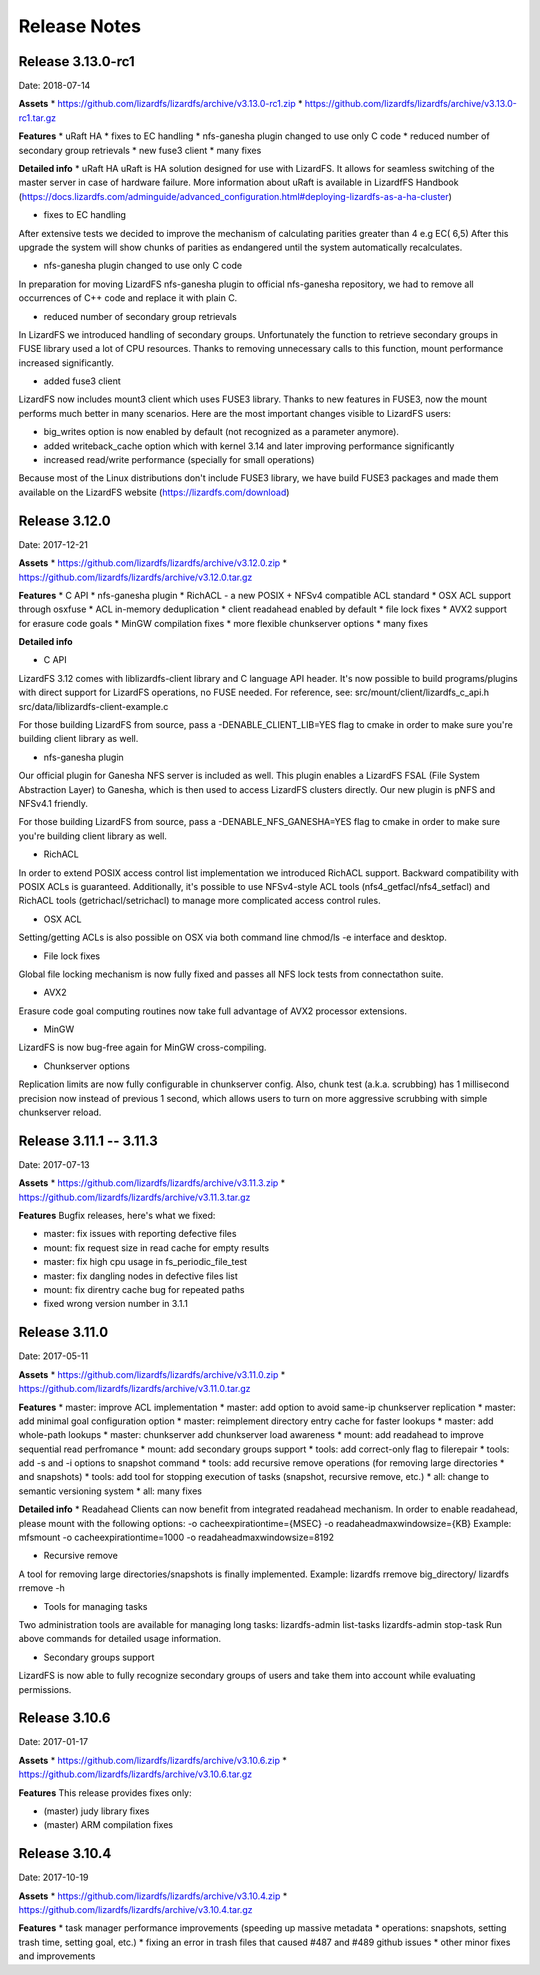 ##########
Release Notes
##########
.. auth-status-writing/none

*******
Release 3.13.0-rc1
*******
Date: 2018-07-14
 
**Assets**
* https://github.com/lizardfs/lizardfs/archive/v3.13.0-rc1.zip
* https://github.com/lizardfs/lizardfs/archive/v3.13.0-rc1.tar.gz
  
  
**Features**
* uRaft HA
* fixes to EC handling
* nfs-ganesha plugin changed to use only C code
* reduced number of secondary group retrievals
* new fuse3 client
* many fixes

**Detailed info**
* uRaft HA
uRaft is HA solution designed for use with LizardFS. It allows for seamless switching
of  the master server in case of hardware failure. More information about uRaft is available
in LizardfFS Handbook (https://docs.lizardfs.com/adminguide/advanced_configuration.html#deploying-lizardfs-as-a-ha-cluster)

* fixes to EC handling
After extensive tests we decided to improve the mechanism of calculating parities greater than 4 e.g EC( 6,5) After this upgrade the system will show chunks of parities as endangered until the system automatically recalculates. 

* nfs-ganesha plugin changed to use only C code
In preparation for moving LizardFS nfs-ganesha plugin to official nfs-ganesha repository,
we had to remove all occurrences of C++ code and replace it with plain C.

* reduced number of secondary group retrievals
In LizardFS we introduced handling of secondary groups. Unfortunately the function to retrieve
secondary groups in FUSE library used a lot of CPU resources. Thanks to removing
unnecessary calls to this function, mount performance increased significantly.

* added fuse3 client
LizardFS now includes mount3 client which uses FUSE3 library. Thanks to new features in FUSE3,
now the mount performs much better in many scenarios. Here are the most important changes visible
to LizardFS users:

* big_writes option is now enabled by default (not recognized as a parameter anymore).
* added writeback_cache option which with kernel 3.14 and later improving performance significantly
* increased read/write performance (specially for small operations)

Because most of the Linux distributions don't include FUSE3 library, we have build FUSE3 packages
and made them available on the LizardFS website (https://lizardfs.com/download)


*******
Release 3.12.0
*******
Date: 2017-12-21

**Assets**
* https://github.com/lizardfs/lizardfs/archive/v3.12.0.zip
* https://github.com/lizardfs/lizardfs/archive/v3.12.0.tar.gz

**Features**
* C API
* nfs-ganesha plugin
* RichACL - a new POSIX + NFSv4 compatible ACL standard
* OSX ACL support through osxfuse
* ACL in-memory deduplication
* client readahead enabled by default
* file lock fixes
* AVX2 support for erasure code goals
* MinGW compilation fixes
* more flexible chunkserver options
* many fixes

**Detailed info**

* C API
LizardFS 3.12 comes with liblizardfs-client library and C language API header.
It's now possible to build programs/plugins with direct support for LizardFS operations,
no FUSE needed. For reference, see:
src/mount/client/lizardfs_c_api.h
src/data/liblizardfs-client-example.c

For those building LizardFS from source, pass a -DENABLE_CLIENT_LIB=YES flag to cmake
in order to make sure you're building client library as well.

* nfs-ganesha plugin
Our official plugin for Ganesha NFS server is included as well. This plugin enables
a LizardFS FSAL (File System Abstraction Layer) to Ganesha, which is then used
to access LizardFS clusters directly. Our new plugin is pNFS and NFSv4.1 friendly.

For those building LizardFS from source, pass a -DENABLE_NFS_GANESHA=YES flag to cmake in order to make sure you're building client library as well.

* RichACL
In order to extend POSIX access control list implementation we introduced RichACL support.
Backward compatibility with POSIX ACLs is guaranteed. Additionally, it's possible to use NFSv4-style ACL tools (nfs4_getfacl/nfs4_setfacl) and RichACL tools (getrichacl/setrichacl) to manage more complicated access control rules.

* OSX ACL
Setting/getting ACLs is also possible on OSX via both command line chmod/ls -e interface and desktop.

* File lock fixes
Global file locking mechanism is now fully fixed and passes all NFS lock tests from connectathon suite.

* AVX2
Erasure code goal computing routines now take full advantage of AVX2 processor extensions.

* MinGW
LizardFS is now bug-free again for MinGW cross-compiling.

* Chunkserver options
Replication limits are now fully configurable in chunkserver config.
Also, chunk test (a.k.a. scrubbing) has 1 millisecond precision now instead of previous 1 second, which allows users to turn on more aggressive scrubbing with simple chunkserver reload.

*******
Release 3.11.1 -- 3.11.3
*******
Date: 2017-07-13

**Assets**
* https://github.com/lizardfs/lizardfs/archive/v3.11.3.zip
* https://github.com/lizardfs/lizardfs/archive/v3.11.3.tar.gz

**Features**
Bugfix releases, here's what we fixed:

* master: fix issues with reporting defective files
* mount: fix request size in read cache for empty results
* master: fix high cpu usage in fs_periodic_file_test
* master: fix dangling nodes in defective files list
* mount: fix direntry cache bug for repeated paths
* fixed wrong version number in 3.1.1

*******
Release 3.11.0
*******
Date: 2017-05-11

**Assets**
* https://github.com/lizardfs/lizardfs/archive/v3.11.0.zip
* https://github.com/lizardfs/lizardfs/archive/v3.11.0.tar.gz

**Features**
* master: improve ACL implementation
* master: add option to avoid same-ip chunkserver replication
* master: add minimal goal configuration option
* master: reimplement directory entry cache for faster lookups
* master: add whole-path lookups
* master: chunkserver add chunkserver load awareness
* mount: add readahead to improve sequential read perfromance
* mount: add secondary groups support
* tools: add correct-only flag to filerepair
* tools: add -s and -i options to snapshot command
* tools: add recursive remove operations (for removing large directories
* and snapshots)
* tools: add tool for stopping execution of tasks (snapshot, recursive remove, etc.)
* all: change to semantic versioning system
* all: many fixes

**Detailed info**
* Readahead
Clients can now benefit from integrated readahead mechanism.
In order to enable readahead, please mount with the following options:
-o cacheexpirationtime={MSEC}
-o readaheadmaxwindowsize={KB}
Example:
mfsmount -o cacheexpirationtime=1000 -o readaheadmaxwindowsize=8192

* Recursive remove
A tool for removing large directories/snapshots is finally implemented.
Example:
lizardfs rremove big_directory/
lizardfs rremove -h

* Tools for managing tasks
Two administration tools are available for managing long tasks:
lizardfs-admin list-tasks
lizardfs-admin stop-task
Run above commands for detailed usage information.

* Secondary groups support
LizardFS is now able to fully recognize secondary groups of users
and take them into account while evaluating permissions.

*******
Release 3.10.6
*******
Date: 2017-01-17

**Assets**
* https://github.com/lizardfs/lizardfs/archive/v3.10.6.zip
* https://github.com/lizardfs/lizardfs/archive/v3.10.6.tar.gz

**Features**
This release provides fixes only:

* (master) judy library fixes
* (master) ARM compilation fixes

*******
Release 3.10.4
*******
Date: 2017-10-19

**Assets**
* https://github.com/lizardfs/lizardfs/archive/v3.10.4.zip
* https://github.com/lizardfs/lizardfs/archive/v3.10.4.tar.gz

**Features**
* task manager performance improvements (speeding up massive metadata
* operations: snapshots, setting trash time, setting goal, etc.)
* fixing an error in trash files that caused #487 and #489 github issues
* other minor fixes and improvements
